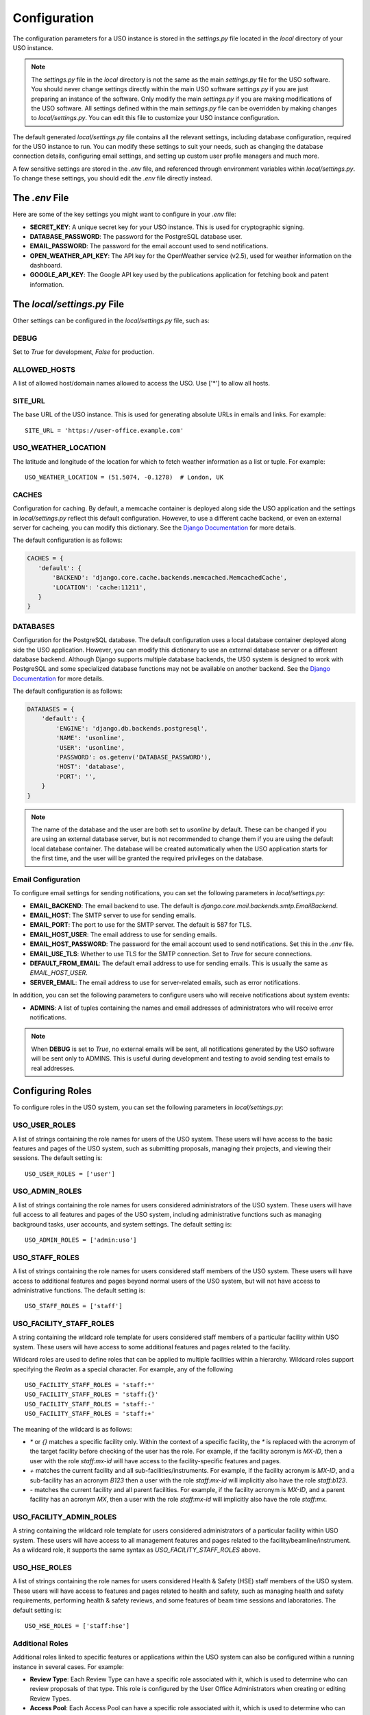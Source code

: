 .. _admin-configuration:

=============
Configuration
=============

The configuration parameters for a USO instance is stored in the `settings.py` file located in the `local` directory of
your USO instance.

.. note::
   The `settings.py` file in the `local` directory is not the same as the main `settings.py` file for the USO software.
   You should never change settings directly within the main USO software `settings.py` if you are just preparing
   an instance of the software. Only modify the main `settings.py` if you are making modifications of the USO software.
   All settings defined within the main `settings.py` file can be overridden by making changes to `local/settings.py`.
   You can edit this file to customize your USO instance configuration.

The default generated `local/settings.py` file contains all the relevant settings, including database configuration,
required for the USO instance to run. You can modify these settings to suit your needs, such as changing the database
connection details, configuring email settings, and setting up custom user profile managers and much more.

A few sensitive settings are stored in the `.env` file, and referenced through environment variables within
`local/settings.py`. To change these settings, you should edit the `.env` file directly instead.

The `.env` File
---------------
Here are some of the key settings you might want to configure in your `.env` file:

- **SECRET_KEY**: A unique secret key for your USO instance. This is used for cryptographic signing.
- **DATABASE_PASSWORD**: The password for the PostgreSQL database user.
- **EMAIL_PASSWORD**: The password for the email account used to send notifications.
- **OPEN_WEATHER_API_KEY**: The API key for the OpenWeather service (v2.5), used for weather
  information on the dashboard.
- **GOOGLE_API_KEY**: The Google API key used by the publications application for fetching book and patent information.

The `local/settings.py` File
----------------------------
Other settings can be configured in the `local/settings.py` file, such as:

DEBUG
.....
Set to `True` for development, `False` for production.

ALLOWED_HOSTS
.............
A list of allowed host/domain names allowed to access the USO. Use ['*'] to allow all hosts.

SITE_URL
........
The base URL of the USO instance. This is used for generating absolute URLs in emails and links. For example::

    SITE_URL = 'https://user-office.example.com'

USO_WEATHER_LOCATION
....................
The latitude and longitude of the location for which to fetch weather information as a list or tuple. For example::

    USO_WEATHER_LOCATION = (51.5074, -0.1278)  # London, UK


CACHES
......
Configuration for caching. By default, a memcache container is deployed along side the USO application and the
settings in `local/settings.py` reflect this default configuration.  However, to use a different cache backend,
or even an external server for cacheing, you can modify this dictionary.
See the `Django Documentation <https://docs.djangoproject.com/en/5.2/topics/cache/>`__ for more details.

The default configuration is as follows:

.. code-block:: python

    CACHES = {
       'default': {
           'BACKEND': 'django.core.cache.backends.memcached.MemcachedCache',
           'LOCATION': 'cache:11211',
       }
    }

DATABASES
.........
Configuration for the PostgreSQL database. The default configuration uses a local database container
deployed along side the USO application. However, you can modify this dictionary to use an external database server
or a different database backend. Although Django supports multiple database backends, the USO system is
designed to work with PostgreSQL and some specialized database functions may not be available on another backend.
See the `Django Documentation <https://docs.djangoproject.com/en/5.2/topics/databases/>`__ for more details.

The default configuration is as follows:

.. code-block:: python

    DATABASES = {
        'default': {
            'ENGINE': 'django.db.backends.postgresql',
            'NAME': 'usonline',
            'USER': 'usonline',
            'PASSWORD': os.getenv('DATABASE_PASSWORD'),
            'HOST': 'database',
            'PORT': '',
        }
    }

.. note::
   The name of the database and the user are both set to `usonline` by default. These can be changed if you are
   using an external database server, but is not recommended to change them if you are using the default local database
   container. The database will be created automatically when the USO application starts for the first time, and
   the user will be granted the required privileges on the database.


Email Configuration
...................
To configure email settings for sending notifications, you can set the following parameters in `local/settings.py`:

- **EMAIL_BACKEND**: The email backend to use. The default is `django.core.mail.backends.smtp.EmailBackend`.
- **EMAIL_HOST**: The SMTP server to use for sending emails.
- **EMAIL_PORT**: The port to use for the SMTP server. The default is 587 for TLS.
- **EMAIL_HOST_USER**: The email address to use for sending emails.
- **EMAIL_HOST_PASSWORD**: The password for the email account used to send notifications. Set this in the `.env` file.
- **EMAIL_USE_TLS**: Whether to use TLS for the SMTP connection. Set to `True` for secure connections.
- **DEFAULT_FROM_EMAIL**: The default email address to use for sending emails. This is usually the same as `EMAIL_HOST_USER`.
- **SERVER_EMAIL**: The email address to use for server-related emails, such as error notifications.

In addition, you can set the following parameters to configure users who will receive notifications about system events:

- **ADMINS**: A list of tuples containing the names and email addresses of administrators who will receive error
  notifications.

.. note::
   When **DEBUG** is set to `True`, no external emails will be sent, all notifications generated by the USO software
   will be sent only to ADMINS. This is useful during development and testing to avoid sending test emails to real
   addresses.

Configuring Roles
-----------------
To configure roles in the USO system, you can set the following parameters in `local/settings.py`:

USO_USER_ROLES
..............
A list of strings containing the role names for users of the USO system. These users will have access to the
basic features and pages of the USO system, such as submitting proposals, managing their projects, and viewing
their sessions. The default setting is::

    USO_USER_ROLES = ['user']

USO_ADMIN_ROLES
...............
A list of strings containing the role names for users considered administrators of the USO system. These users will have
full access to all features and pages of the USO system, including administrative functions such as managing
background tasks, user accounts, and system settings. The default setting is::

    USO_ADMIN_ROLES = ['admin:uso']


USO_STAFF_ROLES
...............
A list of strings containing the role names for users considered staff members of the USO system. These users will have
access to additional features and pages beyond normal users of the USO system, but will not have access to
administrative functions. The default setting is::

    USO_STAFF_ROLES = ['staff']

USO_FACILITY_STAFF_ROLES
........................
A string containing the wildcard role template for users considered staff members of a particular facility within
USO system. These users will have access to some additional features and pages related to the facility.

Wildcard roles are used to define roles that can be applied to multiple facilities within a hierarchy. Wildcard
roles support specifying the `Realm` as a special character. For example, any of the following ::

    USO_FACILITY_STAFF_ROLES = 'staff:*'
    USO_FACILITY_STAFF_ROLES = 'staff:{}'
    USO_FACILITY_STAFF_ROLES = 'staff:-'
    USO_FACILITY_STAFF_ROLES = 'staff:+'

The meaning of the wildcard is as follows:

- `*` or `{}` matches a specific facility only. Within the context of a specific facility, the `*` is replaced with the acronym
  of the target facility before checking of the user has the role. For example, if the facility acronym is `MX-ID`,
  then a user with the role `staff:mx-id` will have access to the facility-specific features and pages.
- `+` matches the current facility and all sub-facilities/instruments. For example, if the facility acronym is `MX-ID`,
  and a sub-facility has an acronym `B123` then a user with the role `staff:mx-id` will implicitly also have the role
  `staff:b123`.
- `-` matches the current facility and all parent facilities. For example, if the facility acronym is `MX-ID`,
  and a parent facility has an acronym `MX`, then a user with the role `staff:mx-id` will implicitly also have the role
  `staff:mx`.

USO_FACILITY_ADMIN_ROLES
........................
A string containing the wildcard role template for users considered administrators of a particular facility within
USO system. These users will have access to all management features and pages related to the
facility/beamline/instrument. As a wildcard role, it supports the same syntax as `USO_FACILITY_STAFF_ROLES` above.

USO_HSE_ROLES
.............
A list of strings containing the role names for users considered Health & Safety (HSE) staff members of the USO system.
These users will have access to features and pages related to health and safety, such as managing health and safety
requirements, performing health & safety reviews, and some features of beam time sessions and laboratories. The default
setting is::

    USO_HSE_ROLES = ['staff:hse']


Additional Roles
.................
Additional roles linked to specific features or applications within the USO system can also be configured within
a running instance in several cases. For example:

- **Review Type**: Each Review Type can have a specific role associated with it, which is used to determine who can
  review proposals of that type. This role is configured by the User Office Administrators when creating or editing
  Review Types.
- **Access Pool**: Each Access Pool can have a specific role associated with it, which is used to determine who can
  submit proposals for that pool. This role is configured by the User Office Administrators when creating or editing
  Access Pools.

For each of these roles, the role name is a simple string or a wildcard role for roles used in the context of
"per-facility" features.


ROLEPERMS_DEBUG
...............
A boolean flag that enables or disables the role permissions debugging mode. When set to `True`, the USO system will
log detailed information about role permissions and access checks. This is useful for debugging and troubleshooting
role-based access control issues. The default setting is `False`.

USO_STYLE_OVERRIDES
...................
To customize the appearance of the USO system, you can create a custom CSS file and set the `USO_STYLE_OVERRIDES`
setting in `local/settings.py` to the path of your custom CSS file. This file will be loaded after the default USO styles,
allowing you to override any styles you want. This setting should contain a list of 'css' files, for example::

    USO_STYLE_OVERRIDES = [
        'custom.css',
        'extra-styles.css',
    ]

The custom CSS file should be placed in the `local/media/css` directory of your USO instance.

Profile Managers
----------------
Profile managers can be used to synchronize user profiles with external systems, such as LDAP or other identity
providers. The default profile manager does not perform any synchronization. However, you can implement a custom
profile for your backend system and configure the USO system to use it.

Custom profile managers can override the the following methods:

.. code-block:: python

    from users.profiles import ExternalProfileManager

    class CustomProfileManager(ExternalProfileManager):

        PROFILE_FIELDS = ['first_name', 'last_name', 'email']  # list of fields to sync with the User model

        @classmethod
        def create_username(cls, profile: dict) -> str:
            """
            Create a username from the profile. This is used to create a username for a new user.
            :param profile: dictionary of profile parameters containing first_name and last_name
            :return: unique username string
            """
            ...

        @classmethod
        def fetch_profile(cls, username: str) -> dict:
            """
            Called to fetch a user profile from the remote source. This is used to sync the specified user's
            profile from the remote source to the local database. Only fields specified in PROFILE_FIELDS will be changed in
            the User model.
            :param username: username of the user to fetch
            :return: dictionary of profile parameters
            """
            ...

        @classmethod
        def create_profile(cls, profile: dict) -> dict:
            """
            Called to create a new profile in the remote source. User is expected to not exist in the remote source.
            :param profile: Dictionary of profile parameters.
            """
            ...

        @classmethod
        def update_profile(cls, username, profile: dict, photo=None) -> bool:
            """
            Called to update the profile in the remote source. User is expected to exist in the remote source.

            :param profile: Dictionary of profile parameters.
            :param photo: File-like object of the user's photo
            :param username: username of the user to update
            :return: True if successful, False otherwise.
            """
            ...

        @classmethod
        def fetch_new_users(cls) -> list[dict]:
            """
            Fetch new users from the remote source. This is used to sync new users from the remote source to the local database.
            :return: list of dicts, one per user.
            """
            ...

        @classmethod
        def get_user_photo_url(cls, username: str) -> str:
            """
            Get the URL of the user's profile photo. This is used to display the user's photo in the USO system.
            :param username: username of the user
            :return: URL of the user's profile photo
            """
            ...


To configure profile managers, you can set the following parameters in `local/settings.py` as follows:

.. code-block:: python

    from .custom import CustomProfileManager
    # where custom.py is a module within the `local` directory

    USO_PROFILE_MANAGER = CustomProfileManager


Code Generators
---------------
Within the USO system, some objects such as *Proposals*, *Projects*, *Submissions* and *Materials* use natural keys
available through the `code` attribute. These are unique identifiers that are automatically generated when the object
is created and saved.  The algorithm for generating these codes is defined within various code generator functions
that can be overridden in the `local/settings.py` file.

The default code generators are defined as follows:

.. code-block:: python

   USO_CODE_GENERATORS = {
       'PROPOSAL': 'proposals.utils.generate_proposal_code',
       'PROJECT': 'projects.utils.generate_project_code',
       'SUBMISSION': 'proposals.utils.generate_submission_code',
       'MATERIAL': 'projects.utils.generate_material_code',
   }

You can override these code generators by implementing your own functions to generate codes and replacing the
entry in USO_CODE_GENERATORS with a string representing the path to the module.  Modules placed in the `local`
directory are also available. For example:

.. code-block:: python

    USO_CODE_GENERATORS = {
        'PROPOSAL': 'local.custom.generate_proposal_code',
    }

The above code will replace the default proposal code generator with a custom function defined in the `local/custom.py`
module.

Code generator functions should follow a signature similar to the following:

.. code-block:: python

    def generate_proposal_code(proposal: Proposal) -> str:
        """
        Generate a unique code for the proposal.
        :param proposal: The proposal object for which to generate the code.
        :return: A unique string code for the proposal.
        """
        ...

Objects like *Proposals*, *Projects*, *Submissions* and *Materials* that support this interface, also provide some
helper functions and attributes that may be useful when generating codes. These include:

- `year_index()`: Returns the year index of the object, which is useful for generating codes that increment within the
  year and reset at the start of each year.
- `month_index()`: Returns the index of the object within the month. Resets each month.
- `created`: DateTime object representing the creation time of the object
- `modified`: DateTime object representing the last modification time of the object

The `year_index()` and `month_index()` methods are involve database queries and may be slow for very large datasets.

.. note::
   The code generator functions should return a string that is unique within the scope of the object type. Only
   provide a custom code generator for the object types you want to change. The default code generators will be used
   for the other object types.

.. warning::
   Changing code generators will not change the codes of existing objects. It will only affect new objects created
   after the change. If you want to change the codes of existing objects, you will need to manually update them in the
   database.

